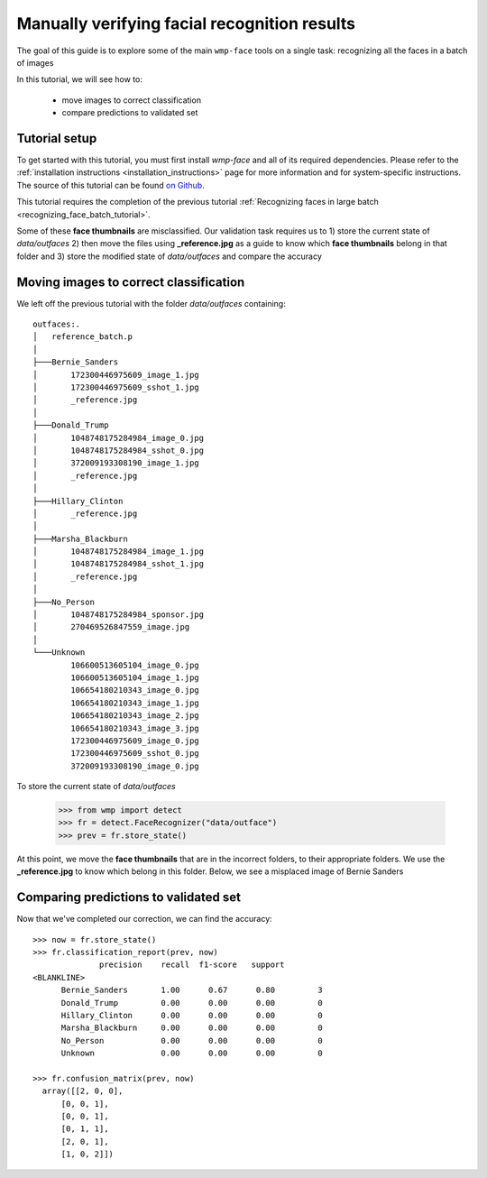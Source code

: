 .. _verifying_face_results:

==================================================
Manually verifying facial recognition results
==================================================

The goal of this guide is to explore some of the main ``wmp-face`` tools on a 
single task: recognizing all the faces in a batch of images

In this tutorial, we will see how to:

  - move images to correct classification

  - compare predictions to validated set



Tutorial setup
--------------

To get started with this tutorial, you must first install *wmp-face* and all of 
its required dependencies. Please refer to the 
:ref:`installation instructions <installation_instructions>`
page for more information and for system-specific instructions. The source of 
this tutorial can be found `on Github
<https://github.com/wmp-face/tree/master/doc/tutorial>`_.

This tutorial requires the completion of the previous tutorial
:ref:`Recognizing faces in large batch <recognizing_face_batch_tutorial>`.

Some of these **face thumbnails** are misclassified. Our validation task 
requires us to 1) store the current state of *data/outfaces* 2) then move the
files using **_reference.jpg** as a guide to know which **face thumbnails** 
belong in that folder and 3) store the modified state of *data/outfaces* and 
compare the accuracy

Moving images to correct classification
-----------------------------------------

We left off the previous tutorial with the folder *data/outfaces* containing::

  outfaces:.
  │   reference_batch.p
  │
  ├───Bernie_Sanders
  │       172300446975609_image_1.jpg
  │       172300446975609_sshot_1.jpg
  │       _reference.jpg
  │
  ├───Donald_Trump
  │       1048748175284984_image_0.jpg
  │       1048748175284984_sshot_0.jpg
  │       372009193308190_image_1.jpg
  │       _reference.jpg
  │
  ├───Hillary_Clinton
  │       _reference.jpg
  │
  ├───Marsha_Blackburn
  │       1048748175284984_image_1.jpg
  │       1048748175284984_sshot_1.jpg
  │       _reference.jpg
  │
  ├───No_Person
  │       1048748175284984_sponsor.jpg
  │       270469526847559_image.jpg
  │
  └───Unknown
          106600513605104_image_0.jpg
          106600513605104_image_1.jpg
          106654180210343_image_0.jpg
          106654180210343_image_1.jpg
          106654180210343_image_2.jpg
          106654180210343_image_3.jpg
          172300446975609_image_0.jpg
          172300446975609_sshot_0.jpg
          372009193308190_image_0.jpg

To store the current state of *data/outfaces*

  >>> from wmp import detect
  >>> fr = detect.FaceRecognizer("data/outface")
  >>> prev = fr.store_state()


At this point, we move the **face thumbnails** that are in the incorrect 
folders, to their appropriate folders. We use the **_reference.jpg** to know 
which belong in this folder. Below, we see a misplaced image of Bernie Sanders

.. image:: ../images/validation_bernie.jpg
    :height: 150pt

Comparing predictions to validated set
--------------------------------------------

Now that we've completed our correction, we can find the accuracy::

  >>> now = fr.store_state()
  >>> fr.classification_report(prev, now)
                precision    recall  f1-score   support
  <BLANKLINE>
        Bernie_Sanders       1.00      0.67      0.80         3
        Donald_Trump         0.00      0.00      0.00         0
        Hillary_Clinton      0.00      0.00      0.00         0
        Marsha_Blackburn     0.00      0.00      0.00         0
        No_Person            0.00      0.00      0.00         0
        Unknown              0.00      0.00      0.00         0

  >>> fr.confusion_matrix(prev, now)
    array([[2, 0, 0],
        [0, 0, 1],
        [0, 0, 1],
        [0, 1, 1],
        [2, 0, 1],
        [1, 0, 2]])




